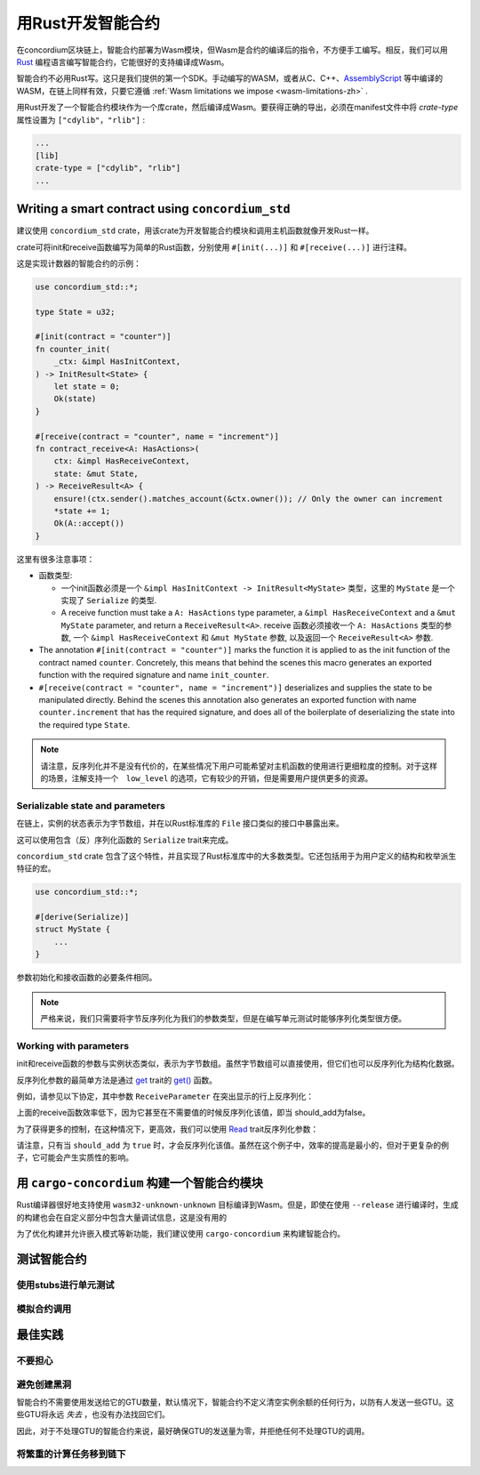 .. Should answer:
    - Why write a smart contract using rust?
    - What are the pieces needed to write a smart contract in rust?
        - State
            - Serialized
            - Schema
        - Init
        - Receive
    - What sort of testing is possible
    - Best practices?
        - Ensure 0 amount
        - Don't panic
        - Avoid heavy calculations

.. _writing-smart-contracts-zh:

==================================
用Rust开发智能合约
==================================

在concordium区块链上，智能合约部署为Wasm模块，但Wasm是合约的编译后的指令，不方便手工编写。相反，我们可以用 Rust_ 编程语言编写智能合约，它能很好的支持编译成Wasm。

智能合约不必用Rust写。这只是我们提供的第一个SDK。手动编写的WASM，或者从C、C++、AssemblyScript_ 等中编译的WASM，在链上同样有效，只要它遵循 :ref:`Wasm limitations we impose <wasm-limitations-zh>` .

.. seealso::

   有关下面描述的函数的更多信息，请参阅concordium_std_ 用于在Rust中的Concordium区块链上编写智能合约的API。

.. seealso::

   See :ref:`contract-module` for more information about smart contract modules.

用Rust开发了一个智能合约模块作为一个库crate，然后编译成Wasm。要获得正确的导出，必须在manifest文件中将 `crate-type` 属性设置为 ``["cdylib"，"rlib"]`` :

.. code-block:: text

   ...
   [lib]
   crate-type = ["cdylib", "rlib"]
   ...

Writing a smart contract using ``concordium_std``
=================================================

建议使用 ``concordium_std`` crate，用该crate为开发智能合约模块和调用主机函数就像开发Rust一样。

crate可将init和receive函数编写为简单的Rust函数，分别使用 ``#[init(...)]`` 和 ``#[receive(...)]`` 进行注释。

这是实现计数器的智能合约的示例：

.. code-block:: rust

   use concordium_std::*;

   type State = u32;

   #[init(contract = "counter")]
   fn counter_init(
       _ctx: &impl HasInitContext,
   ) -> InitResult<State> {
       let state = 0;
       Ok(state)
   }

   #[receive(contract = "counter", name = "increment")]
   fn contract_receive<A: HasActions>(
       ctx: &impl HasReceiveContext,
       state: &mut State,
   ) -> ReceiveResult<A> {
       ensure!(ctx.sender().matches_account(&ctx.owner()); // Only the owner can increment
       *state += 1;
       Ok(A::accept())
   }

这里有很多注意事项：

.. todo::

   - Write up the requirements in an easier to read way (e.g., split up paragraphs into sub-bullets).
   - These requirements should be part of a specification that is written up somewhere,
     i.e., not just as part of this example.

- 函数类型:

  * 一个init函数必须是一个 ``&impl HasInitContext -> InitResult<MyState>`` 类型，这里的 ``MyState`` 是一个实现了 ``Serialize`` 的类型.
  * A receive function must take a ``A: HasActions`` type parameter,
    a ``&impl HasReceiveContext`` and a ``&mut MyState`` parameter, and return
    a ``ReceiveResult<A>``.
    receive 函数必须接收一个 ``A: HasActions`` 类型的参数, 一个 ``&impl HasReceiveContext`` 和 ``&mut MyState`` 参数, 以及返回一个 ``ReceiveResult<A>`` 参数.

- The annotation ``#[init(contract = "counter")]`` marks the function it is
  applied to as the init function of the contract named ``counter``.
  Concretely, this means that behind the scenes this macro generates an exported
  function with the required signature and name ``init_counter``.


- ``#[receive(contract = "counter", name = "increment")]`` deserializes and
  supplies the state to be manipulated directly.
  Behind the scenes this annotation also generates an exported function with name
  ``counter.increment`` that has the required signature, and does all of the
  boilerplate of deserializing the state into the required type ``State``.

.. note::

   请注意，反序列化并不是没有代价的，在某些情况下用户可能希望对主机函数的使用进行更细粒度的控制。对于这样的场景，注解支持一个　``low_level`` 的选项，它有较少的开销，但是需要用户提供更多的资源。

.. todo::

   - Describe low-level
   - Introduce the concept of host functions before using them in the note above


Serializable state and parameters
---------------------------------

.. todo:: Clarify what it means that the state is exposed similarly to ``File``;
   preferably, without referring to ``File``.

在链上，实例的状态表示为字节数组，并在以Rust标准库的 ``File`` 接口类似的接口中暴露出来。

这可以使用包含（反）序列化函数的 ``Serialize`` trait来完成。

``concordium_std`` crate 包含了这个特性，并且实现了Rust标准库中的大多数类型。它还包括用于为用户定义的结构和枚举派生特征的宏。

.. code-block:: rust

   use concordium_std::*;

   #[derive(Serialize)]
   struct MyState {
       ...
   }

参数初始化和接收函数的必要条件相同。

.. note::

   严格来说，我们只需要将字节反序列化为我们的参数类型，但是在编写单元测试时能够序列化类型很方便。

.. _working-with-parameters-zh:

Working with parameters
-----------------------

init和receive函数的参数与实例状态类似，表示为字节数组。虽然字节数组可以直接使用，但它们也可以反序列化为结构化数据。

反序列化参数的最简单方法是通过 `get`_ trait的 `get()`_ 函数。

例如，请参见以下协定，其中参数 ``ReceiveParameter`` 在突出显示的行上反序列化：

.. code-block:: rust
   :emphasize-lines: 24

   use concordium_std::*;

   type State = u32;

   #[derive(Serialize)]
   struct ReceiveParameter{
       should_add: bool,
       value: u32,
   }

   #[init(contract = "parameter_example")]
   fn init(
       _ctx: &impl HasInitContext,
   ) -> InitResult<State> {
       let initial_state = 0;
       Ok(initial_state)
   }

   #[receive(contract = "parameter_example", name = "receive")]
   fn receive<A: HasActions>(
       ctx: &impl HasReceiveContext,
       state: &mut State,
   ) -> ReceiveResult<A> {
       let parameter: ReceiveParameter = ctx.parameter_cursor().get()?;
       if parameter.should_add {
           *state += parameter.value;
       }
       Ok(A::accept())
   }

上面的receive函数效率低下，因为它甚至在不需要值的时候反序列化该值，即当 should_add为false。

为了获得更多的控制，在这种情况下，更高效，我们可以使用 `Read`_ trait反序列化参数：

.. code-block:: rust
   :emphasize-lines: 7, 10

   #[receive(contract = "parameter_example", name = "receive_optimized")]
   fn receive_optimized<A: HasActions>(
       ctx: &impl HasReceiveContext,
       state: &mut State,
   ) -> ReceiveResult<A> {
       let mut cursor = ctx.parameter_cursor();
       let should_add: bool = cursor.read_u8()? != 0;
       if should_add {
           // Only decode the value if it is needed.
           let value: u32 = cursor.read_u32()?;
           *state += value;
       }
       Ok(A::accept())
   }

请注意，只有当 ``should_add`` 为 ``true`` 时，才会反序列化该值。虽然在这个例子中，效率的提高是最小的，但对于更复杂的例子，它可能会产生实质性的影响。

用 ``cargo-concordium`` 构建一个智能合约模块
==========================================================

Rust编译器很好地支持使用 ``wasm32-unknown-unknown`` 目标编译到Wasm。但是，即使在使用 ``--release`` 进行编译时，生成的构建也会在自定义部分中包含大量调试信息，这是没有用的

为了优化构建并允许嵌入模式等新功能，我们建议使用 ``cargo-concordium`` 来构建智能合约。

.. seealso::

   关于使用 ``cargo-concordium`` 构建的说明请参考 :ref:`compile-module-zh`

测试智能合约
=======================

使用stubs进行单元测试
---------------------

模拟合约调用
-----------------------

最佳实践
==============

不要担心
-----------

.. todo::

   Use trap instead.

避免创建黑洞
--------------------------

智能合约不需要使用发送给它的GTU数量，默认情况下，智能合约不定义清空实例余额的任何行为，以防有人发送一些GTU。这些GTU将永远 *失去* ，也没有办法找回它们。

因此，对于不处理GTU的智能合约来说，最好确保GTU的发送量为零，并拒绝任何不处理GTU的调用。

将繁重的计算任务移到链下
---------------------------------


.. _Rust: https://www.rust-lang.org/
.. _Cargo: https://doc.rust-lang.org/cargo/
.. _AssemblyScript: https://github.com/AssemblyScript
.. _get(): https://docs.rs/concordium-std/latest/concordium_std/trait.Get.html#tymethod.get
.. _Get: https://docs.rs/concordium-std/latest/concordium_std/trait.Get.html
.. _Read: https://docs.rs/concordium-std/latest/concordium_std/trait.Read.html
.. _concordium_std: https://docs.rs/concordium-std/latest/concordium_std/

